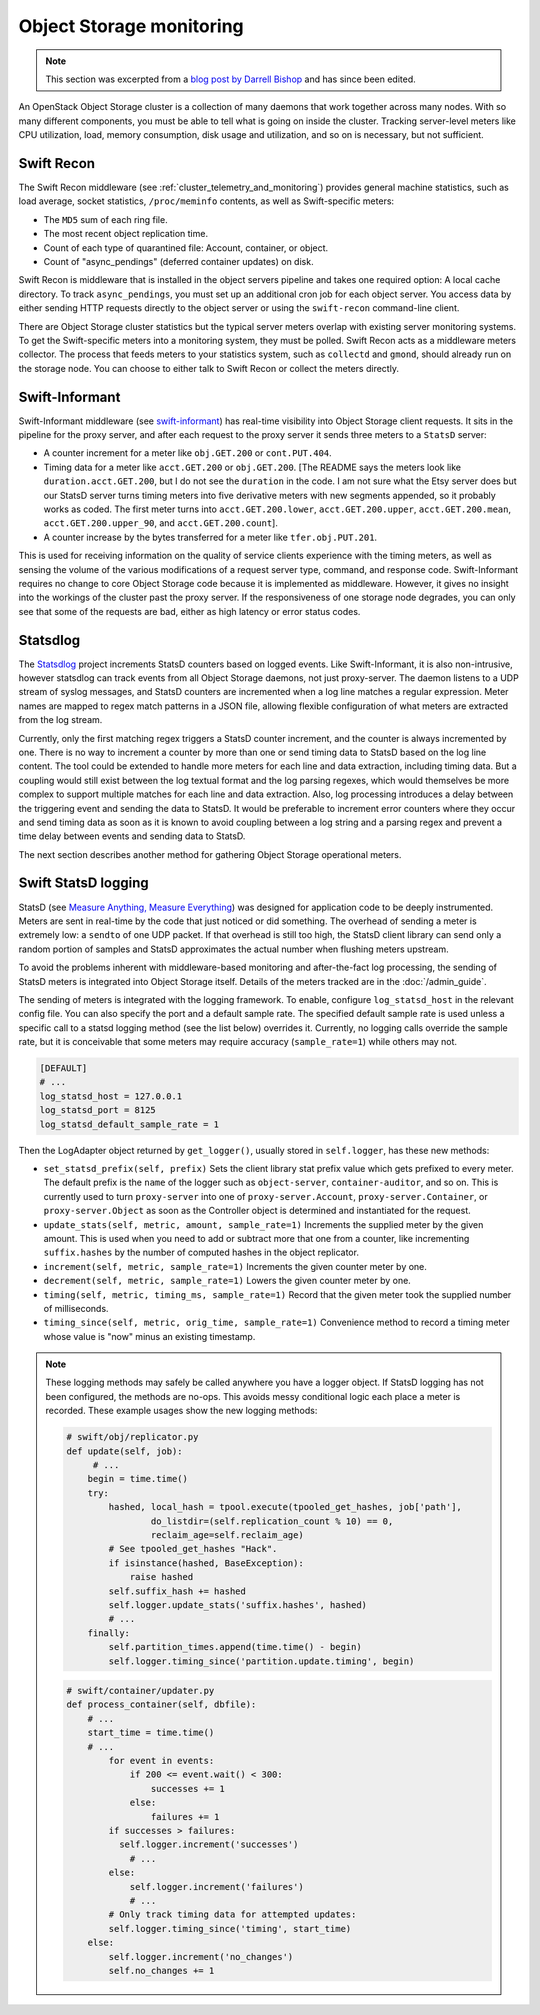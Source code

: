 =========================
Object Storage monitoring
=========================

.. note::

   This section was excerpted from a `blog post by Darrell
   Bishop <https://swiftstack.com/blog/2012/04/11/swift-monitoring-with-statsd>`_ and
   has since been edited.

An OpenStack Object Storage cluster is a collection of many daemons that
work together across many nodes. With so many different components, you
must be able to tell what is going on inside the cluster. Tracking
server-level meters like CPU utilization, load, memory consumption, disk
usage and utilization, and so on is necessary, but not sufficient.

Swift Recon
~~~~~~~~~~~

The Swift Recon middleware (see :ref:`cluster_telemetry_and_monitoring`)
provides general machine statistics, such as load average, socket
statistics, ``/proc/meminfo`` contents, as well as Swift-specific meters:

-  The ``MD5`` sum of each ring file.

-  The most recent object replication time.

-  Count of each type of quarantined file: Account, container, or
   object.

-  Count of "async_pendings" (deferred container updates) on disk.

Swift Recon is middleware that is installed in the object servers
pipeline and takes one required option: A local cache directory. To
track ``async_pendings``, you must set up an additional cron job for
each object server. You access data by either sending HTTP requests
directly to the object server or using the ``swift-recon`` command-line
client.

There are Object Storage cluster statistics but the typical
server meters overlap with existing server monitoring systems. To get
the Swift-specific meters into a monitoring system, they must be polled.
Swift Recon acts as a middleware meters collector. The
process that feeds meters to your statistics system, such as
``collectd`` and ``gmond``, should already run on the storage node.
You can choose to either talk to Swift Recon or collect the meters
directly.

Swift-Informant
~~~~~~~~~~~~~~~

Swift-Informant middleware (see
`swift-informant <https://github.com/pandemicsyn/swift-informant>`_) has
real-time visibility into Object Storage client requests. It sits in the
pipeline for the proxy server, and after each request to the proxy server it
sends three meters to a ``StatsD`` server:

-  A counter increment for a meter like ``obj.GET.200`` or
   ``cont.PUT.404``.

-  Timing data for a meter like ``acct.GET.200`` or ``obj.GET.200``.
   [The README says the meters look like ``duration.acct.GET.200``, but
   I do not see the ``duration`` in the code. I am not sure what the
   Etsy server does but our StatsD server turns timing meters into five
   derivative meters with new segments appended, so it probably works as
   coded. The first meter turns into ``acct.GET.200.lower``,
   ``acct.GET.200.upper``, ``acct.GET.200.mean``,
   ``acct.GET.200.upper_90``, and ``acct.GET.200.count``].

-  A counter increase by the bytes transferred for a meter like
   ``tfer.obj.PUT.201``.

This is used for receiving information on the quality of service clients
experience with the timing meters, as well as sensing the volume of the
various modifications of a request server type, command, and response
code. Swift-Informant requires no change to core Object
Storage code because it is implemented as middleware. However, it gives
no insight into the workings of the cluster past the proxy server.
If the responsiveness of one storage node degrades, you can only see
that some of the requests are bad, either as high latency or error
status codes.

Statsdlog
~~~~~~~~~

The `Statsdlog <https://github.com/pandemicsyn/statsdlog>`_
project increments StatsD counters based on logged events. Like
Swift-Informant, it is also non-intrusive, however statsdlog can track
events from all Object Storage daemons, not just proxy-server. The
daemon listens to a UDP stream of syslog messages, and StatsD counters
are incremented when a log line matches a regular expression. Meter
names are mapped to regex match patterns in a JSON file, allowing
flexible configuration of what meters are extracted from the log stream.

Currently, only the first matching regex triggers a StatsD counter
increment, and the counter is always incremented by one. There is no way
to increment a counter by more than one or send timing data to StatsD
based on the log line content. The tool could be extended to handle more
meters for each line and data extraction, including timing data. But a
coupling would still exist between the log textual format and the log
parsing regexes, which would themselves be more complex to support
multiple matches for each line and data extraction. Also, log processing
introduces a delay between the triggering event and sending the data to
StatsD. It would be preferable to increment error counters where they
occur and send timing data as soon as it is known to avoid coupling
between a log string and a parsing regex and prevent a time delay
between events and sending data to StatsD.

The next section describes another method for gathering Object Storage
operational meters.

Swift StatsD logging
~~~~~~~~~~~~~~~~~~~~

StatsD (see `Measure Anything, Measure Everything
<https://codeascraft.com/2011/02/15/measure-anything-measure-everything/>`_)
was designed for application code to be deeply instrumented. Meters are
sent in real-time by the code that just noticed or did something. The
overhead of sending a meter is extremely low: a ``sendto`` of one UDP
packet. If that overhead is still too high, the StatsD client library
can send only a random portion of samples and StatsD approximates the
actual number when flushing meters upstream.

To avoid the problems inherent with middleware-based monitoring and
after-the-fact log processing, the sending of StatsD meters is
integrated into Object Storage itself. Details of the meters tracked
are in the :doc:`/admin_guide`.

The sending of meters is integrated with the logging framework. To
enable, configure ``log_statsd_host`` in the relevant config file. You
can also specify the port and a default sample rate. The specified
default sample rate is used unless a specific call to a statsd logging
method (see the list below) overrides it. Currently, no logging calls
override the sample rate, but it is conceivable that some meters may
require accuracy (``sample_rate=1``) while others may not.

.. code-block:: ini

   [DEFAULT]
   # ...
   log_statsd_host = 127.0.0.1
   log_statsd_port = 8125
   log_statsd_default_sample_rate = 1

Then the LogAdapter object returned by ``get_logger()``, usually stored
in ``self.logger``, has these new methods:

-  ``set_statsd_prefix(self, prefix)`` Sets the client library stat
   prefix value which gets prefixed to every meter. The default prefix
   is the ``name`` of the logger such as ``object-server``,
   ``container-auditor``, and so on. This is currently used to turn
   ``proxy-server`` into one of ``proxy-server.Account``,
   ``proxy-server.Container``, or ``proxy-server.Object`` as soon as the
   Controller object is determined and instantiated for the request.

-  ``update_stats(self, metric, amount, sample_rate=1)`` Increments
   the supplied meter by the given amount. This is used when you need
   to add or subtract more that one from a counter, like incrementing
   ``suffix.hashes`` by the number of computed hashes in the object
   replicator.

-  ``increment(self, metric, sample_rate=1)`` Increments the given counter
   meter by one.

-  ``decrement(self, metric, sample_rate=1)`` Lowers the given counter
   meter by one.

-  ``timing(self, metric, timing_ms, sample_rate=1)`` Record that the
   given meter took the supplied number of milliseconds.

-  ``timing_since(self, metric, orig_time, sample_rate=1)``
   Convenience method to record a timing meter whose value is "now"
   minus an existing timestamp.

.. note::

   These logging methods may safely be called anywhere you have a
   logger object. If StatsD logging has not been configured, the methods
   are no-ops. This avoids messy conditional logic each place a meter is
   recorded. These example usages show the new logging methods:

   .. code-block:: python

      # swift/obj/replicator.py
      def update(self, job):
           # ...
          begin = time.time()
          try:
              hashed, local_hash = tpool.execute(tpooled_get_hashes, job['path'],
                      do_listdir=(self.replication_count % 10) == 0,
                      reclaim_age=self.reclaim_age)
              # See tpooled_get_hashes "Hack".
              if isinstance(hashed, BaseException):
                  raise hashed
              self.suffix_hash += hashed
              self.logger.update_stats('suffix.hashes', hashed)
              # ...
          finally:
              self.partition_times.append(time.time() - begin)
              self.logger.timing_since('partition.update.timing', begin)

   .. code-block:: python

      # swift/container/updater.py
      def process_container(self, dbfile):
          # ...
          start_time = time.time()
          # ...
              for event in events:
                  if 200 <= event.wait() < 300:
                      successes += 1
                  else:
                      failures += 1
              if successes > failures:
                self.logger.increment('successes')
                  # ...
              else:
                  self.logger.increment('failures')
                  # ...
              # Only track timing data for attempted updates:
              self.logger.timing_since('timing', start_time)
          else:
              self.logger.increment('no_changes')
              self.no_changes += 1

